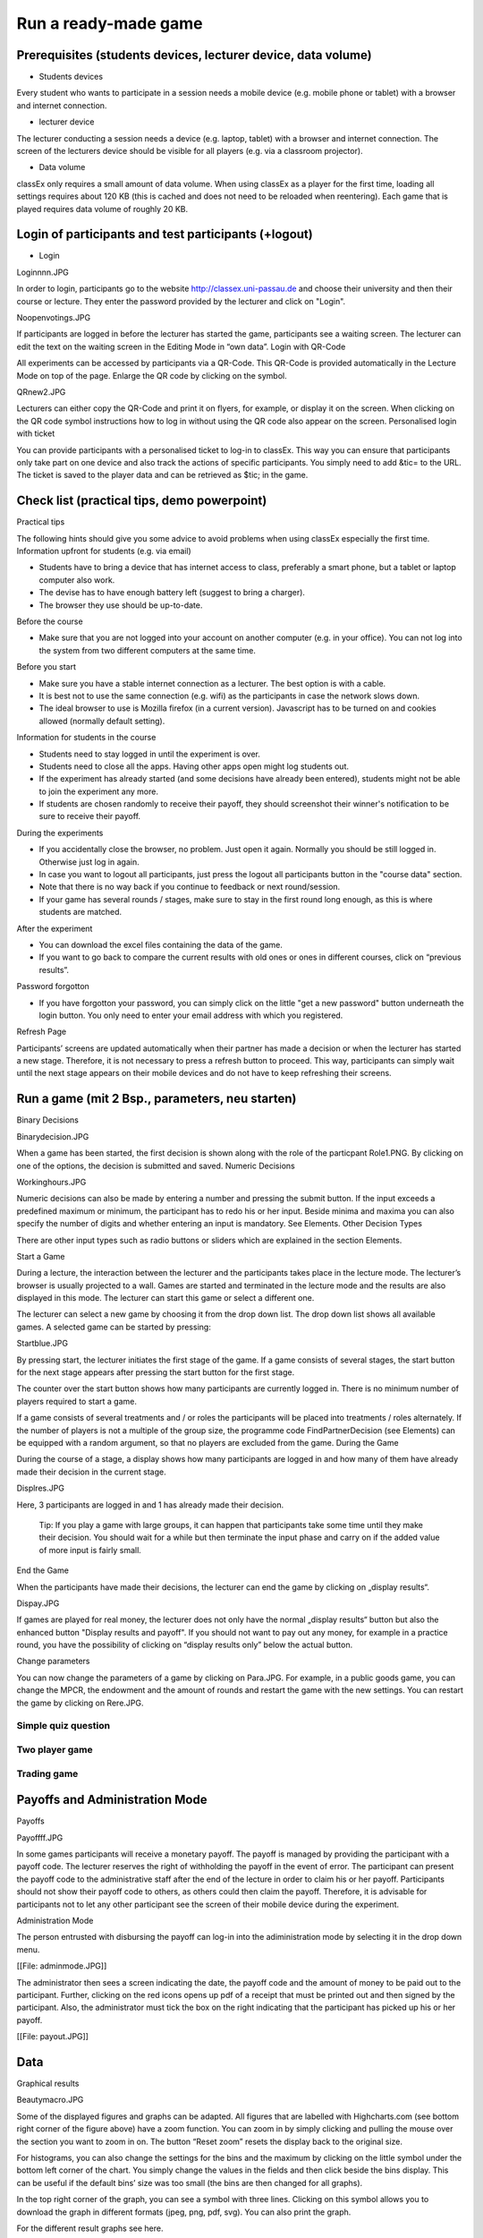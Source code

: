 =====================
Run a ready-made game
=====================

Prerequisites (students devices, lecturer device, data volume)
==============================================================

- Students devices

Every student who wants to participate in a session needs a mobile device (e.g. mobile phone or tablet) with a browser and internet connection.

- lecturer device

The lecturer conducting a session needs a device (e.g. laptop, tablet) with a browser and internet connection. The screen of the lecturers device should be visible for all players (e.g. via a classroom projector).

- Data volume

classEx only requires a small amount of data volume. When using classEx as a player for the first time, loading all settings requires about 120 KB (this is cached and does not need to be reloaded when reentering). Each game that is played requires data volume of roughly 20 KB. 

Login of participants and test participants (+logout)
=====================================================

- Login

Loginnnn.JPG

In order to login, participants go to the website http://classex.uni-passau.de and choose their university and then their course or lecture. They enter the password provided by the lecturer and click on "Login".


Noopenvotings.JPG

If participants are logged in before the lecturer has started the game, participants see a waiting screen. The lecturer can edit the text on the waiting screen in the Editing Mode in “own data”.
Login with QR-Code

All experiments can be accessed by participants via a QR-Code. This QR-Code is provided automatically in the Lecture Mode on top of the page. Enlarge the QR code by clicking on the symbol.

QRnew2.JPG

Lecturers can either copy the QR-Code and print it on flyers, for example, or display it on the screen. When clicking on the QR code symbol instructions how to log in without using the QR code also appear on the screen.
Personalised login with ticket

You can provide participants with a personalised ticket to log-in to classEx. This way you can ensure that participants only take part on one device and also track the actions of specific participants. You simply need to add &tic= to the URL. The ticket is saved to the player data and can be retrieved as $tic; in the game. 

Check list (practical tips, demo powerpoint)
============================================

Practical tips

The following hints should give you some advice to avoid problems when using classEx especially the first time.
Information upfront for students (e.g. via email)

• Students have to bring a device that has internet access to class, preferably a smart phone, but a tablet or laptop computer also work.

• The devise has to have enough battery left (suggest to bring a charger).

• The browser they use should be up-to-date.
Before the course

• Make sure that you are not logged into your account on another computer (e.g. in your office). You can not log into the system from two different computers at the same time.
Before you start

• Make sure you have a stable internet connection as a lecturer. The best option is with a cable.

• It is best not to use the same connection (e.g. wifi) as the participants in case the network slows down.

• The ideal browser to use is Mozilla firefox (in a current version). Javascript has to be turned on and cookies allowed (normally default setting).
Information for students in the course

• Students need to stay logged in until the experiment is over.

• Students need to close all the apps. Having other apps open might log students out.

• If the experiment has already started (and some decisions have already been entered), students might not be able to join the experiment any more.

• If students are chosen randomly to receive their payoff, they should screenshot their winner's notification to be sure to receive their payoff.
During the experiments

• If you accidentally close the browser, no problem. Just open it again. Normally you should be still logged in. Otherwise just log in again.

• In case you want to logout all participants, just press the logout all participants button in the "course data" section.

• Note that there is no way back if you continue to feedback or next round/session.

• If your game has several rounds / stages, make sure to stay in the first round long enough, as this is where students are matched.
After the experiment

• You can download the excel files containing the data of the game.

• If you want to go back to compare the current results with old ones or ones in different courses, click on “previous results”.
Password forgotton

• If you have forgotton your password, you can simply click on the little "get a new password" button underneath the login button. You only need to enter your email address with which you registered. 

Refresh Page

Participants’ screens are updated automatically when their partner has made a decision or when the lecturer has started a new stage. Therefore, it is not necessary to press a refresh button to proceed. This way, participants can simply wait until the next stage appears on their mobile devices and do not have to keep refreshing their screens. 

Run a game (mit 2 Bsp., parameters, neu starten)
================================================
Binary Decisions

Binarydecision.JPG

When a game has been started, the first decision is shown along with the role of the particpant Role1.PNG. By clicking on one of the options, the decision is submitted and saved.
Numeric Decisions

Workinghours.JPG

Numeric decisions can also be made by entering a number and pressing the submit button. If the input exceeds a predefined maximum or minimum, the participant has to redo his or her input. Beside minima and maxima you can also specify the number of digits and whether entering an input is mandatory. See Elements.
Other Decision Types

There are other input types such as radio buttons or sliders which are explained in the section Elements. 

Start a Game

During a lecture, the interaction between the lecturer and the participants takes place in the lecture mode. The lecturer’s browser is usually projected to a wall. Games are started and terminated in the lecture mode and the results are also displayed in this mode. The lecturer can start this game or select a different one.

The lecturer can select a new game by choosing it from the drop down list. The drop down list shows all available games. A selected game can be started by pressing:

Startblue.JPG

By pressing start, the lecturer initiates the first stage of the game. If a game consists of several stages, the start button for the next stage appears after pressing the start button for the first stage.

The counter over the start button shows how many participants are currently logged in. There is no minimum number of players required to start a game.

If a game consists of several treatments and / or roles the participants will be placed into treatments / roles alternately. If the number of players is not a multiple of the group size, the programme code FindPartnerDecision (see Elements) can be equipped with a random argument, so that no players are excluded from the game.
During the Game

During the course of a stage, a display shows how many participants are logged in and how many of them have already made their decision in the current stage.

Displres.JPG

Here, 3 participants are logged in and 1 has already made their decision.

    Tip: If you play a game with large groups, it can happen that participants take some time until they make their decision. You should wait for a while but then terminate the input phase and carry on if the added value of more input is fairly small.

End the Game

When the participants have made their decisions, the lecturer can end the game by clicking on „display results“.

Dispay.JPG

If games are played for real money, the lecturer does not only have the normal „display results“ button but also the enhanced button "Display results and payoff". If you should not want to pay out any money, for example in a practice round, you have the possibility of clicking on “display results only” below the actual button. 

Change parameters

You can now change the parameters of a game by clicking on Para.JPG. For example, in a public goods game, you can change the MPCR, the endowment and the amount of rounds and restart the game with the new settings. You can restart the game by clicking on Rere.JPG. 

Simple quiz question
--------------------

Two player game
---------------

Trading game
------------

Payoffs and Administration Mode
===============================
Payoffs

Payoffff.JPG

In some games participants will receive a monetary payoff. The payoff is managed by providing the participant with a payoff code. The lecturer reserves the right of withholding the payoff in the event of error. The participant can present the payoff code to the administrative staff after the end of the lecture in order to claim his or her payoff.
Participants should not show their payoff code to others, as others could then claim the payoff. Therefore, it is advisable for participants not to let any other participant see the screen of their mobile device during the experiment.

Administration Mode

The person entrusted with disbursing the payoff can log-in into the adiministration mode by selecting it in the drop down menu.

[[File: adminmode.JPG]]

The administrator then sees a screen indicating the date, the payoff code and the amount of money to be paid out to the participant. Further, clicking on the red icons opens up pdf of a receipt that must be printed out and then signed by the participant. Also, the administrator must tick the box on the right indicating that the participant has picked up his or her payoff.

[[File: payout.JPG]]


Data
====

Graphical results

Beautymacro.JPG

Some of the displayed figures and graphs can be adapted. All figures that are labelled with Highcharts.com (see bottom right corner of the figure above) have a zoom function. You can zoom in by simply clicking and pulling the mouse over the section you want to zoom in on. The button “Reset zoom” resets the display back to the original size.

For histograms, you can also change the settings for the bins and the maximum by clicking on the little symbol under the bottom left corner of the chart. You simply change the values in the fields and then click beside the bins display. This can be useful if the default bins’ size was too small (the bins are then changed for all graphs).

In the top right corner of the graph, you can see a symbol with three lines. Clicking on this symbol allows you to download the graph in different formats (jpeg, png, pdf, svg). You can also print the graph.

For the different result graphs see here. 

Previous results
================

Dealing with problems (logout button, playerNr)
===============================================
Logout

Currently, there is no logout button for participants. Participants can log out by entering ?logout behind the web address.

You as a lecturer can log out all participants that are currently logged in to your class by going into your course data and clicking on this button: Bigredbutton.PNG 
